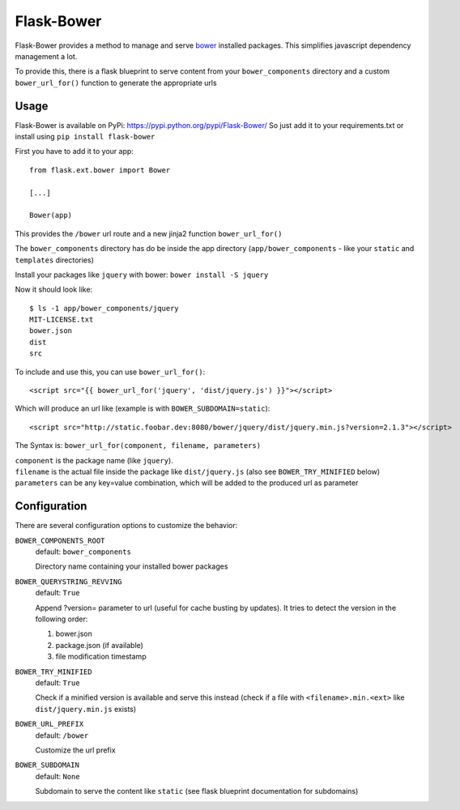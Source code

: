 ===========
Flask-Bower
===========

Flask-Bower provides a method to manage and serve `bower <http://bower.io/>`_ installed packages. This simplifies javascript dependency management a lot.

To provide this, there is a flask blueprint to serve content from your ``bower_components`` directory and a custom ``bower_url_for()`` function to generate the appropriate urls

Usage
-----

Flask-Bower is available on PyPi: https://pypi.python.org/pypi/Flask-Bower/ So just add it to your requirements.txt or install using ``pip install flask-bower``

First you have to add it to your app::

  from flask.ext.bower import Bower

  [...]

  Bower(app)

This provides the ``/bower`` url route and a new jinja2 function ``bower_url_for()``

The ``bower_components`` directory has do be inside the app directory (``app/bower_components`` - like your ``static`` and ``templates`` directories)

Install your packages like ``jquery`` with bower: ``bower install -S jquery``

Now it should look like::

  $ ls -1 app/bower_components/jquery
  MIT-LICENSE.txt
  bower.json
  dist
  src


To include and use this, you can use ``bower_url_for()``::

  <script src="{{ bower_url_for('jquery', 'dist/jquery.js') }}"></script>

Which will produce an url like (example is with ``BOWER_SUBDOMAIN=static``)::

  <script src="http://static.foobar.dev:8080/bower/jquery/dist/jquery.min.js?version=2.1.3"></script>

The Syntax is: ``bower_url_for(component, filename, parameters)``

| ``component`` is the package name (like ``jquery``).
| ``filename`` is the actual file inside the package like ``dist/jquery.js`` (also see ``BOWER_TRY_MINIFIED`` below)
| ``parameters`` can be any key=value combination, which will be added to the produced url as parameter

Configuration
-------------

There are several configuration options to customize the behavior:

``BOWER_COMPONENTS_ROOT``
  default: ``bower_components``

  Directory name containing your installed bower packages

``BOWER_QUERYSTRING_REVVING``
  default: ``True``

  Append ?version= parameter to url (useful for cache busting by updates). It tries to detect the version in the following order:

  1. bower.json
  2. package.json (if available)
  3. file modification timestamp

``BOWER_TRY_MINIFIED``
  default: ``True``

  Check if a minified version is available and serve this instead (check if a file with ``<filename>.min.<ext>`` like ``dist/jquery.min.js`` exists)

``BOWER_URL_PREFIX``
  default: ``/bower``

  Customize the url prefix

``BOWER_SUBDOMAIN``
  default: ``None``

  Subdomain to serve the content like ``static`` (see flask blueprint documentation for subdomains)